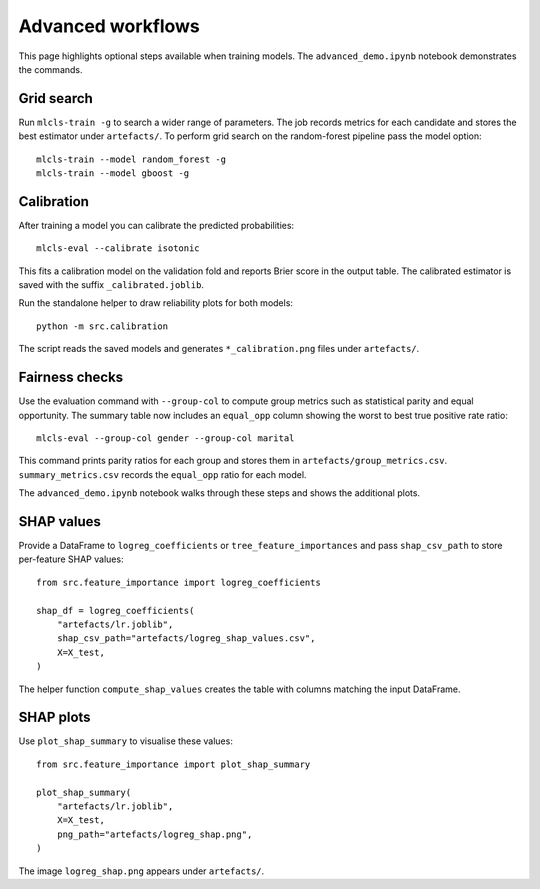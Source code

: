 Advanced workflows
==================

This page highlights optional steps available when training models. The
``advanced_demo.ipynb`` notebook demonstrates the commands.

Grid search
-----------

Run ``mlcls-train -g`` to search a wider range of parameters. The job records
metrics for each candidate and stores the best estimator under ``artefacts/``.
To perform grid search on the random-forest pipeline pass the model option::

   mlcls-train --model random_forest -g
   mlcls-train --model gboost -g

Calibration
-----------

After training a model you can calibrate the predicted probabilities::

   mlcls-eval --calibrate isotonic

This fits a calibration model on the validation fold and reports Brier score in
the output table. The calibrated estimator is saved with the suffix
``_calibrated.joblib``.

Run the standalone helper to draw reliability plots for both models::

   python -m src.calibration

The script reads the saved models and generates ``*_calibration.png``
files under ``artefacts/``.

Fairness checks
---------------

Use the evaluation command with ``--group-col`` to compute group metrics such
as statistical parity and equal opportunity. The summary table now includes an
``equal_opp`` column showing the worst to best true positive rate ratio::

   mlcls-eval --group-col gender --group-col marital
This command prints parity ratios for each group and stores them in
``artefacts/group_metrics.csv``. ``summary_metrics.csv`` records the
``equal_opp`` ratio for each model.

The ``advanced_demo.ipynb`` notebook walks through these steps and shows the
additional plots.

SHAP values
-----------

Provide a DataFrame to ``logreg_coefficients`` or ``tree_feature_importances``
and pass ``shap_csv_path`` to store per-feature SHAP values::

   from src.feature_importance import logreg_coefficients

   shap_df = logreg_coefficients(
       "artefacts/lr.joblib",
       shap_csv_path="artefacts/logreg_shap_values.csv",
       X=X_test,
   )

The helper function ``compute_shap_values`` creates the table with columns
matching the input DataFrame.

SHAP plots
----------

Use ``plot_shap_summary`` to visualise these values::

   from src.feature_importance import plot_shap_summary

   plot_shap_summary(
       "artefacts/lr.joblib",
       X=X_test,
       png_path="artefacts/logreg_shap.png",
   )

The image ``logreg_shap.png`` appears under ``artefacts/``.
